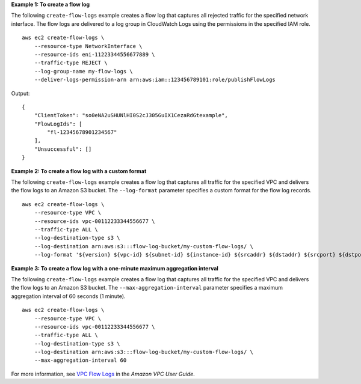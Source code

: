 **Example 1: To create a flow log**

The following ``create-flow-logs`` example creates a flow log that captures all rejected traffic for the specified network interface. The flow logs are delivered to a log group in CloudWatch Logs using the permissions in the specified IAM role. ::

    aws ec2 create-flow-logs \
        --resource-type NetworkInterface \
        --resource-ids eni-11223344556677889 \
        --traffic-type REJECT \
        --log-group-name my-flow-logs \
        --deliver-logs-permission-arn arn:aws:iam::123456789101:role/publishFlowLogs

Output::

    {
        "ClientToken": "so0eNA2uSHUNlHI0S2cJ305GuIX1CezaRdGtexample",
        "FlowLogIds": [
            "fl-12345678901234567"
        ],
        "Unsuccessful": []
    }

**Example 2: To create a flow log with a custom format**

The following ``create-flow-logs`` example creates a flow log that captures all traffic for the specified VPC and delivers the flow logs to an Amazon S3 bucket. The ``--log-format`` parameter specifies a custom format for the flow log records. ::

    aws ec2 create-flow-logs \
        --resource-type VPC \
        --resource-ids vpc-00112233344556677 \
        --traffic-type ALL \
        --log-destination-type s3 \
        --log-destination arn:aws:s3:::flow-log-bucket/my-custom-flow-logs/ \
        --log-format '${version} ${vpc-id} ${subnet-id} ${instance-id} ${srcaddr} ${dstaddr} ${srcport} ${dstport} ${protocol} ${tcp-flags} ${type} ${pkt-srcaddr} ${pkt-dstaddr}'

**Example 3: To create a flow log with a one-minute maximum aggregation interval**

The following ``create-flow-logs`` example creates a flow log that captures all traffic for the specified VPC and delivers the flow logs to an Amazon S3 bucket. The ``--max-aggregation-interval`` parameter specifies a maximum aggregation interval of 60 seconds (1 minute). ::

    aws ec2 create-flow-logs \
        --resource-type VPC \
        --resource-ids vpc-00112233344556677 \
        --traffic-type ALL \
        --log-destination-type s3 \
        --log-destination arn:aws:s3:::flow-log-bucket/my-custom-flow-logs/ \
        --max-aggregation-interval 60

For more information, see `VPC Flow Logs <https://docs.aws.amazon.com/vpc/latest/userguide/flow-logs.html>`__ in the *Amazon VPC User Guide*.
